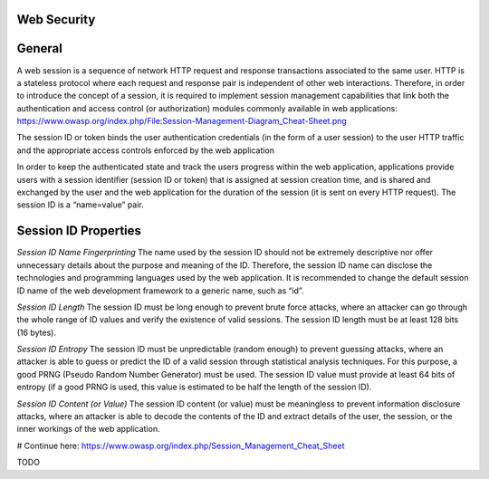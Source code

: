 Web Security
============

General
=======

A web session is a sequence of network HTTP request and response transactions associated to the same user.
HTTP is a stateless protocol where each request and response pair is independent of other web interactions. Therefore, in order to introduce the concept of a session, it is required to implement session management capabilities that link both the authentication and access control (or authorization) modules commonly available in web applications:
https://www.owasp.org/index.php/File:Session-Management-Diagram_Cheat-Sheet.png

The session ID or token binds the user authentication credentials (in the form of a user session) to the user HTTP traffic and the appropriate access controls enforced by the web application

In order to keep the authenticated state and track the users progress within the web application, applications provide users with a session identifier (session ID or token) that is assigned at session creation time, and is shared and exchanged by the user and the web application for the duration of the session (it is sent on every HTTP request). The session ID is a “name=value” pair.


Session ID Properties
=====================

*Session ID Name Fingerprinting*
The name used by the session ID should not be extremely descriptive nor offer unnecessary details about the purpose and meaning of the ID.
Therefore, the session ID name can disclose the technologies and programming languages used by the web application.
It is recommended to change the default session ID name of the web development framework to a generic name, such as “id”.

*Session ID Length*
The session ID must be long enough to prevent brute force attacks, where an attacker can go through the whole range of ID values and verify the existence of valid sessions.
The session ID length must be at least 128 bits (16 bytes).

*Session ID Entropy*
The session ID must be unpredictable (random enough) to prevent guessing attacks, where an attacker is able to guess or predict the ID of a valid session through statistical analysis techniques. For this purpose, a good PRNG (Pseudo Random Number Generator) must be used.
The session ID value must provide at least 64 bits of entropy (if a good PRNG is used, this value is estimated to be half the length of the session ID).

*Session ID Content (or Value)*
The session ID content (or value) must be meaningless to prevent information disclosure attacks, where an attacker is able to decode the contents of the ID and extract details of the user, the session, or the inner workings of the web application.

# Continue here: https://www.owasp.org/index.php/Session_Management_Cheat_Sheet

TODO
